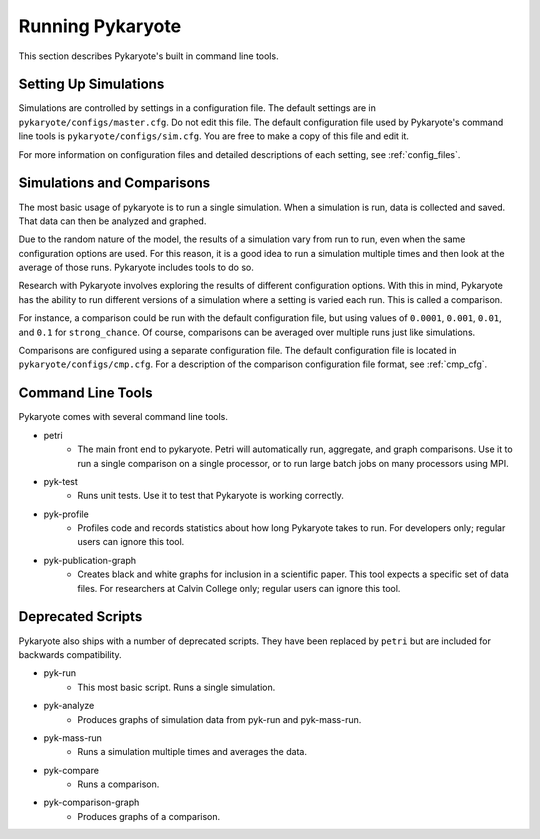 Running Pykaryote
=======================================
This section describes Pykaryote's built in command line tools.

Setting Up Simulations
----------------------------
Simulations are controlled by settings in a configuration file. The default settings are in ``pykaryote/configs/master.cfg``. Do not edit this file. The default configuration file used by Pykaryote's command line tools is ``pykaryote/configs/sim.cfg``. You are free to make a copy of this file and edit it.

For more information on configuration files and detailed descriptions of each setting, see :ref:`config_files`.

Simulations and Comparisons
-----------------------------
The most basic usage of pykaryote is to run a single simulation. When a simulation is run, data is collected and saved. That data can then be analyzed and graphed.

Due to the random nature of the model, the results of a simulation vary from run to run, even when the same configuration options are used. For this reason, it is a good idea to run a simulation multiple times and then look at the average of those runs. Pykaryote includes tools to do so.

Research with Pykaryote involves exploring the results of different configuration options. With this in mind, Pykaryote has the ability to run different versions of a simulation where a setting is varied each run. This is called a comparison.

For instance, a comparison could be run with the default configuration file, but using values of ``0.0001``, ``0.001``, ``0.01``, and ``0.1`` for ``strong_chance``. Of course, comparisons can be averaged over multiple runs just like simulations.

Comparisons are configured using a separate configuration file. The default configuration file is located in ``pykaryote/configs/cmp.cfg``. For a description of the comparison configuration file format, see :ref:`cmp_cfg`.

Command Line Tools
------------------------
Pykaryote comes with several command line tools.

* petri
	* The main front end to pykaryote. Petri will automatically run, aggregate, and graph comparisons. Use it to run a single comparison on a single processor, or to run large batch jobs on many processors using MPI.
* pyk-test
	* Runs unit tests. Use it to test that Pykaryote is working correctly.
* pyk-profile
	* Profiles code and records statistics about how long Pykaryote takes to run. For developers only; regular users can ignore this tool.
* pyk-publication-graph
	* Creates black and white graphs for inclusion in a scientific paper. This tool expects a specific set of data files. For researchers at Calvin College only; regular users can ignore this tool.

Deprecated Scripts
--------------------
Pykaryote also ships with a number of deprecated scripts. They have been replaced by ``petri`` but are included for backwards compatibility.

* pyk-run
	* This most basic script. Runs a single simulation.
* pyk-analyze
	* Produces graphs of simulation data from pyk-run and pyk-mass-run.
* pyk-mass-run
	* Runs a simulation multiple times and averages the data.
* pyk-compare
	* Runs a comparison.
* pyk-comparison-graph
	* Produces graphs of a comparison.